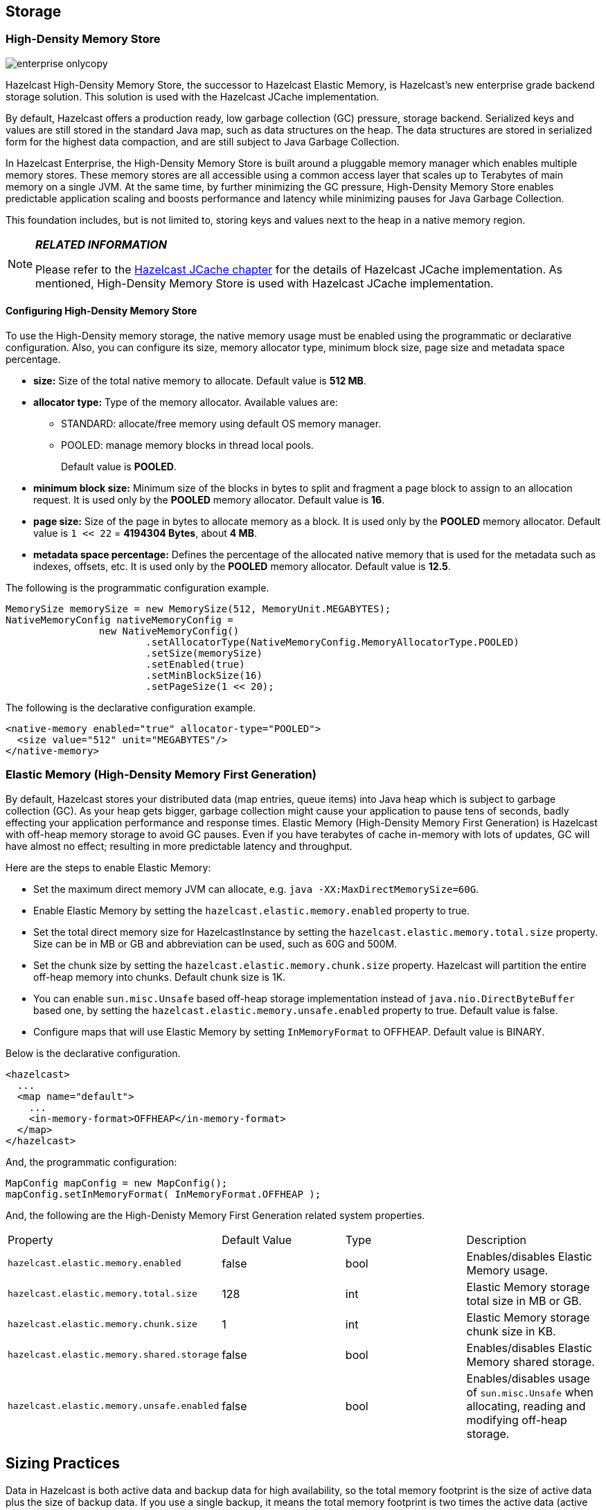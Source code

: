 [[storage]]
== Storage

[[high-density-memory-store]]
=== High-Density Memory Store

image::enterprise-onlycopy.jpg[]


Hazelcast High-Density Memory Store, the successor to Hazelcast Elastic Memory, is Hazelcast's new enterprise grade backend storage solution. This solution is used with the Hazelcast JCache implementation.

By default, Hazelcast offers a production ready, low garbage collection (GC) pressure, storage backend. Serialized keys and values are still stored in the standard Java map, such as data structures on the heap. The data structures are stored in serialized form for the highest data compaction, and are still subject to Java Garbage Collection.

In Hazelcast Enterprise, the High-Density Memory Store is built around a pluggable memory manager which enables multiple memory stores. These memory stores are all accessible using a common access layer that scales up to Terabytes of main memory on a single JVM. At the same time, by further minimizing the GC pressure, High-Density Memory Store enables predictable application scaling and boosts performance and latency while minimizing pauses for Java Garbage Collection.

This foundation includes, but is not limited to, storing keys and values next to the heap in a native memory region.

[NOTE]
====

*_RELATED INFORMATION_*

Please refer to the <<hazelcast-jcache, Hazelcast JCache chapter>> for the details of Hazelcast JCache implementation. As mentioned, High-Density Memory Store is used with Hazelcast JCache implementation.
====

[[configuring-high-density-memory-store]]
==== Configuring High-Density Memory Store

To use the High-Density memory storage, the native memory usage must be enabled using the programmatic or declarative configuration.
Also, you can configure its size, memory allocator type, minimum block size, page size and metadata space percentage.

* *size:* Size of the total native memory to allocate. Default value is **512 MB**.
* *allocator type:* Type of the memory allocator. Available values are:
** STANDARD: allocate/free memory using default OS memory manager.
** POOLED: manage memory blocks in thread local pools. 
+
Default value is **POOLED**.
* *minimum block size:* Minimum size of the blocks in bytes to split and fragment a page block to assign to an allocation request. It is used only by the *POOLED* memory allocator. Default value is *16*.
* *page size:* Size of the page in bytes to allocate memory as a block. It is used only by the *POOLED* memory allocator. Default value is `1 << 22` = *4194304 Bytes*, about *4 MB*.
* *metadata space percentage:* Defines the percentage of the allocated native memory that is used for the metadata such as indexes, offsets, etc. It is used only by the *POOLED* memory allocator. Default value is *12.5*.

The following is the programmatic configuration example.

```java
MemorySize memorySize = new MemorySize(512, MemoryUnit.MEGABYTES);
NativeMemoryConfig nativeMemoryConfig =
                new NativeMemoryConfig()
                        .setAllocatorType(NativeMemoryConfig.MemoryAllocatorType.POOLED)
                        .setSize(memorySize)
                        .setEnabled(true)
                        .setMinBlockSize(16)
                        .setPageSize(1 << 20);
```

The following is the declarative configuration example.

```xml
<native-memory enabled="true" allocator-type="POOLED">
  <size value="512" unit="MEGABYTES"/>
</native-memory>
```

[[elastic-memory]]
=== Elastic Memory (High-Density Memory First Generation)

By default, Hazelcast stores your distributed data (map entries, queue items) into Java heap which is subject to garbage collection (GC). As your heap gets bigger, garbage collection might cause your application to pause tens of seconds, badly effecting your application performance and response times. Elastic Memory (High-Density Memory First Generation) is Hazelcast with off-heap memory storage to avoid GC pauses. Even if you have terabytes of cache in-memory with lots of updates, GC will have almost no effect; resulting in more predictable latency and throughput.

Here are the steps to enable Elastic Memory:

* Set the maximum direct memory JVM can allocate, e.g. `java -XX:MaxDirectMemorySize=60G`.
* Enable Elastic Memory by setting the `hazelcast.elastic.memory.enabled` property to true.
* Set the total direct memory size for HazelcastInstance by setting the `hazelcast.elastic.memory.total.size` property. Size can be in MB or GB and abbreviation can be used, such as 60G and 500M.
* Set the chunk size by setting the `hazelcast.elastic.memory.chunk.size` property. Hazelcast will partition the entire off-heap memory into chunks. Default chunk size is 1K.
* You can enable `sun.misc.Unsafe` based off-heap storage implementation instead of `java.nio.DirectByteBuffer` based one, by setting the `hazelcast.elastic.memory.unsafe.enabled` property to true. Default value is false.
* Configure maps that will use Elastic Memory by setting `InMemoryFormat` to OFFHEAP. Default value is BINARY.

Below is the declarative configuration.

```xml
<hazelcast>
  ...
  <map name="default">
    ...
    <in-memory-format>OFFHEAP</in-memory-format>
  </map>
</hazelcast>
```

And, the programmatic configuration:

```java
MapConfig mapConfig = new MapConfig();
mapConfig.setInMemoryFormat( InMemoryFormat.OFFHEAP );
```

And, the following are the High-Denisty Memory First Generation related system properties.


|===

|Property|Default Value|Type|Description

|`hazelcast.elastic.memory.enabled`
|false
|bool
|Enables/disables Elastic Memory usage.

|`hazelcast.elastic.memory.total.size`
|128
|int
|Elastic Memory storage total size in MB or GB.

|`hazelcast.elastic.memory.chunk.size`
|1
|int
|Elastic Memory storage chunk size in KB.

|`hazelcast.elastic.memory.shared.storage`
|false
|bool
|Enables/disables Elastic Memory shared storage.

|`hazelcast.elastic.memory.unsafe.enabled`
|false
|bool
|Enables/disables usage of `sun.misc.Unsafe` when allocating, reading and modifying off-heap storage.
|===

## Sizing Practices

Data in Hazelcast is both active data and backup data for high availability, so the total memory footprint is the size of active data plus the size of backup data. If you use a single backup, it means the total memory footprint is two times the active data (active data + backup data). If you use, for example, two backups, then the total memory footprint is three times the active data (active data + backup data + backup data).

If you use only heap memory, each Hazelcast node with a 4 GB heap should accommodate a maximum of 3.5 GB of total data (active and backup). If you use the High-Density Memory Store, up to 75% of your physical memory footprint may be used for active and backup data, with headroom of 25% for normal fragmentation. In both cases, however, you should also keep some memory headroom available to handle any node failure or explicit node shutdown. When a node leaves the cluster, the data previously owned by the newly offline node will be distributed among the remaining servers. For this reason, we recommend that you plan to use only 60% of available memory, with 40% headroom to handle node failure or shutdown.





